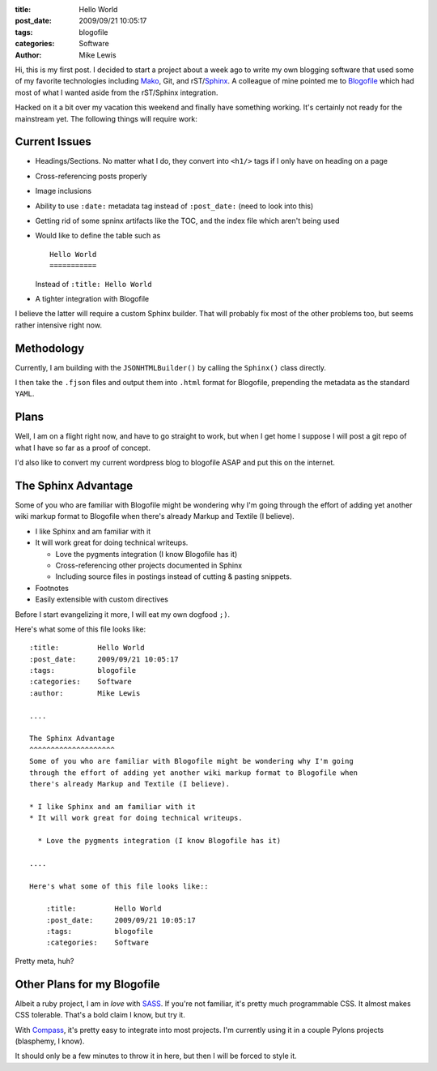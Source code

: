 :title:         Hello World
:post_date:     2009/09/21 10:05:17
:tags:          blogofile
:categories:    Software
:author:        Mike Lewis

Hi, this is my first post. I decided to start a project about a week ago to
write my own blogging software that used some of my favorite technologies
including `Mako <http://makotemplates.org>`_, Git, and rST/`Sphinx
<http://sphinx.pocoo.org>`_. A colleague of mine pointed me to `Blogofile
<http://www.blogofile.com/>`_ which had most of what I wanted aside from the
rST/Sphinx integration.

Hacked on it a bit over my vacation this weekend and finally have something
working.  It's certainly not ready for the mainstream yet. The following things
will require work:

Current Issues
^^^^^^^^^^^^^^
.. highlight:: rst

* Headings/Sections. No matter what I do, they convert into ``<h1/>`` tags if I
  only have on heading on a page
* Cross-referencing posts properly
* Image inclusions
* Ability to use ``:date:`` metadata tag instead of ``:post_date:`` (need to
  look into this)
* Getting rid of some spninx artifacts like the TOC, and the index file which
  aren't being used
* Would like to define the table such as ::

    Hello World
    ===========

  Instead of ``:title: Hello World``
    
* A tighter integration with Blogofile

I believe the latter will require a custom Sphinx builder. That will probably
fix most of the other problems too, but seems rather intensive right now.

Methodology
^^^^^^^^^^^
Currently, I am building with the ``JSONHTMLBuilder()`` by calling the
``Sphinx()`` class directly.

I then take the ``.fjson`` files and output them into ``.html`` format for
Blogofile, prepending the metadata as the standard ``YAML``.

Plans
^^^^^
Well, I am on a flight right now, and have to go straight to work, but when I
get home I suppose I will post a git repo of what I have so far as a proof of
concept.

I'd also like to convert my current wordpress blog to blogofile ASAP and put
this on the internet.

The Sphinx Advantage
^^^^^^^^^^^^^^^^^^^^
Some of you who are familiar with Blogofile might be wondering why I'm going
through the effort of adding yet another wiki markup format to Blogofile when
there's already Markup and Textile (I believe). 

* I like Sphinx and am familiar with it
* It will work great for doing technical writeups.

  * Love the pygments integration (I know Blogofile has it)

  * Cross-referencing other projects documented in Sphinx

  * Including source files in postings instead of cutting & pasting snippets.

* Footnotes
* Easily extensible with custom directives

Before I start evangelizing it more, I will eat my own dogfood ``;)``.

Here's what some of this file looks like::

    :title:         Hello World
    :post_date:     2009/09/21 10:05:17
    :tags:          blogofile
    :categories:    Software
    :author:        Mike Lewis

    ....

    The Sphinx Advantage
    ^^^^^^^^^^^^^^^^^^^^
    Some of you who are familiar with Blogofile might be wondering why I'm going
    through the effort of adding yet another wiki markup format to Blogofile when
    there's already Markup and Textile (I believe). 

    * I like Sphinx and am familiar with it
    * It will work great for doing technical writeups.

      * Love the pygments integration (I know Blogofile has it)

    ....

    Here's what some of this file looks like::

        :title:         Hello World
        :post_date:     2009/09/21 10:05:17
        :tags:          blogofile
        :categories:    Software


Pretty meta, huh?


Other Plans for my Blogofile
^^^^^^^^^^^^^^^^^^^^^^^^^^^^ 
Albeit a ruby project, I am in *love* with `SASS <http://sass-lang.com/>`_. If
you're not familiar, it's pretty much programmable CSS. It almost makes CSS
tolerable. That's a bold claim I know, but try it.

With `Compass <http://github.com/chriseppstein/compass/tree/master>`_, it's
pretty easy to integrate into most projects. I'm currently using it in a couple
Pylons projects (blasphemy, I know).

It should only be a few minutes to throw it in here, but then I will be forced
to style it.
 
